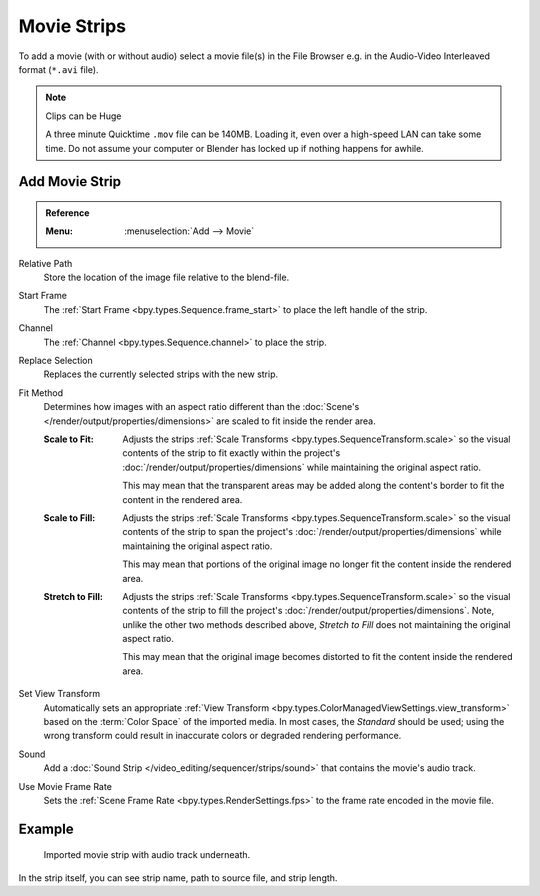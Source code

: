 .. _bpy.types.MovieSequence:

************
Movie Strips
************

To add a movie (with or without audio) select a movie file(s) in the File Browser
e.g. in the Audio-Video Interleaved format (``*.avi`` file).

.. note:: Clips can be Huge

   A three minute Quicktime ``.mov`` file can be 140MB.
   Loading it, even over a high-speed LAN can take some time.
   Do not assume your computer or Blender has locked up if nothing happens for awhile.


.. _bpy.ops.sequencer.movie_strip_add:

Add Movie Strip
===============

.. admonition:: Reference
   :class: refbox

   :Menu:      :menuselection:`Add --> Movie`

Relative Path
   Store the location of the image file relative to the blend-file.

Start Frame
   The :ref:`Start Frame <bpy.types.Sequence.frame_start>` to place the left handle of the strip.

Channel
   The :ref:`Channel <bpy.types.Sequence.channel>` to place the strip.

Replace Selection
   Replaces the currently selected strips with the new strip.

Fit Method
   Determines how images with an aspect ratio different than
   the :doc:`Scene's </render/output/properties/dimensions>` are scaled to
   fit inside the render area.

   :Scale to Fit:
      Adjusts the strips :ref:`Scale Transforms <bpy.types.SequenceTransform.scale>` so the visual contents of
      the strip to fit exactly within the project's :doc:`/render/output/properties/dimensions` while maintaining
      the original aspect ratio.

      This may mean that the transparent areas may be added
      along the content's border to fit the content in the rendered area.
   :Scale to Fill:
      Adjusts the strips :ref:`Scale Transforms <bpy.types.SequenceTransform.scale>`
      so the visual contents of the strip to span the project's :doc:`/render/output/properties/dimensions`
      while maintaining the original aspect ratio.

      This may mean that portions of the original image no longer fit the content inside the rendered area.
   :Stretch to Fill:
      Adjusts the strips :ref:`Scale Transforms <bpy.types.SequenceTransform.scale>` so the visual contents of
      the strip to fill the project's :doc:`/render/output/properties/dimensions`. Note,
      unlike the other two methods described above, *Stretch to Fill* does not maintaining the original aspect ratio.

      This may mean that the original image becomes distorted to fit the content inside the rendered area.

Set View Transform
   Automatically sets an appropriate :ref:`View Transform <bpy.types.ColorManagedViewSettings.view_transform>`
   based on the :term:`Color Space` of the imported media. In most cases, the *Standard* should be used;
   using the wrong transform could result in inaccurate colors or degraded rendering performance.

Sound
   Add a :doc:`Sound Strip </video_editing/sequencer/strips/sound>` that contains the movie's audio track.

Use Movie Frame Rate
   Sets the :ref:`Scene Frame Rate <bpy.types.RenderSettings.fps>` to the frame rate encoded in the movie file.



Example
=======

.. figure:: /images/video-editing_sequencer_strips_movie-image_example.png

   Imported movie strip with audio track underneath.

In the strip itself, you can see strip name, path to source file, and strip length.
